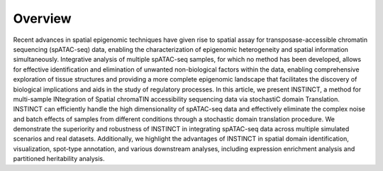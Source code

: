 Overview
----

.. image:: INSTINCT_Overview.png
   :width: 700px
   :align: center

Recent advances in spatial epigenomic techniques have given rise to spatial assay for transposase-accessible chromatin sequencing (spATAC-seq) data, enabling the characterization of epigenomic heterogeneity and spatial information simultaneously. Integrative analysis of multiple spATAC-seq samples, for which no method has been developed, allows for effective identification and elimination of unwanted non-biological factors within the data, enabling comprehensive exploration of tissue structures and providing a more complete epigenomic landscape that facilitates the discovery of biological implications and aids in the study of regulatory processes. In this article, we present INSTINCT, a method for multi-sample INtegration of Spatial chromaTIN accessibility sequencing data via stochastiC domain Translation. INSTINCT can efficiently handle the high dimensionality of spATAC-seq data and effectively eliminate the complex noise and batch effects of samples from different conditions through a stochastic domain translation procedure. We demonstrate the superiority and robustness of INSTINCT in integrating spATAC-seq data across multiple simulated scenarios and real datasets. Additionally, we highlight the advantages of INSTINCT in spatial domain identification, visualization, spot-type annotation, and various downstream analyses, including expression enrichment analysis and partitioned heritability analysis.

